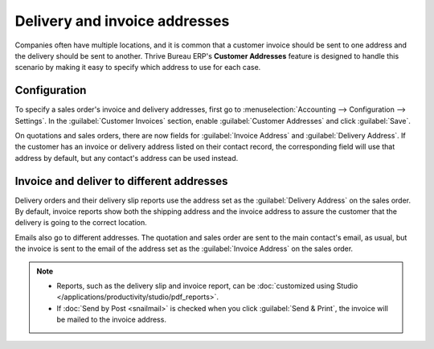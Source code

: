 ==============================
Delivery and invoice addresses
==============================

Companies often have multiple locations, and it is common that a customer invoice should be sent to
one address and the delivery should be sent to another. Thrive Bureau ERP's **Customer Addresses** feature is
designed to handle this scenario by making it easy to specify which address to use for each case.

.. seealso::
   :doc:`overview`

Configuration
=============

To specify a sales order's invoice and delivery addresses, first go to :menuselection:`Accounting
--> Configuration --> Settings`. In the :guilabel:`Customer Invoices` section, enable
:guilabel:`Customer Addresses` and click :guilabel:`Save`.

On quotations and sales orders, there are now fields for :guilabel:`Invoice Address` and
:guilabel:`Delivery Address`. If the customer has an invoice or delivery address listed on their
contact record, the corresponding field will use that address by default, but any contact's address
can be used instead.

Invoice and deliver to different addresses
==========================================

Delivery orders and their delivery slip reports use the address set as the :guilabel:`Delivery
Address` on the sales order. By default, invoice reports show both the shipping address and the
invoice address to assure the customer that the delivery is going to the correct location.

Emails also go to different addresses. The quotation and sales order are sent to the main contact's
email, as usual, but the invoice is sent to the email of the address set as the
:guilabel:`Invoice Address` on the sales order.

.. note::
   - Reports, such as the delivery slip and invoice report, can be :doc:`customized using Studio
     </applications/productivity/studio/pdf_reports>`.
   - If :doc:`Send by Post <snailmail>` is checked when you click :guilabel:`Send & Print`, the
     invoice will be mailed to the invoice address.
